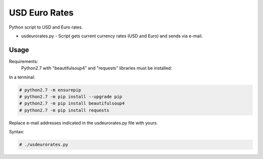 **************
USD Euro Rates
**************

.. image:: https://img.shields.io/pypi/pyversions/Django.svg

Python script to USD and Euro rates.

* usdeurorates.py - Script gets current currency rates (USD and Euro) and sends via e-mail.


=====
Usage
=====

Requirements:
    Python2.7 with "beautifulsoup4" and "requests" libraries must be installed:
        

In a terminal:

.. code-block:: bash
    
    # python2.7 -m ensurepip
    # python2.7 -m pip install --upgrade pip
    # python2.7 -m pip install beautifulsoup4
    # python2.7 -m pip install requests


Replace e-mail addresses indicated in the usdeurorates.py file with yours.

Syntax:

.. code-block:: bash

    # ./usdeurorates.py
